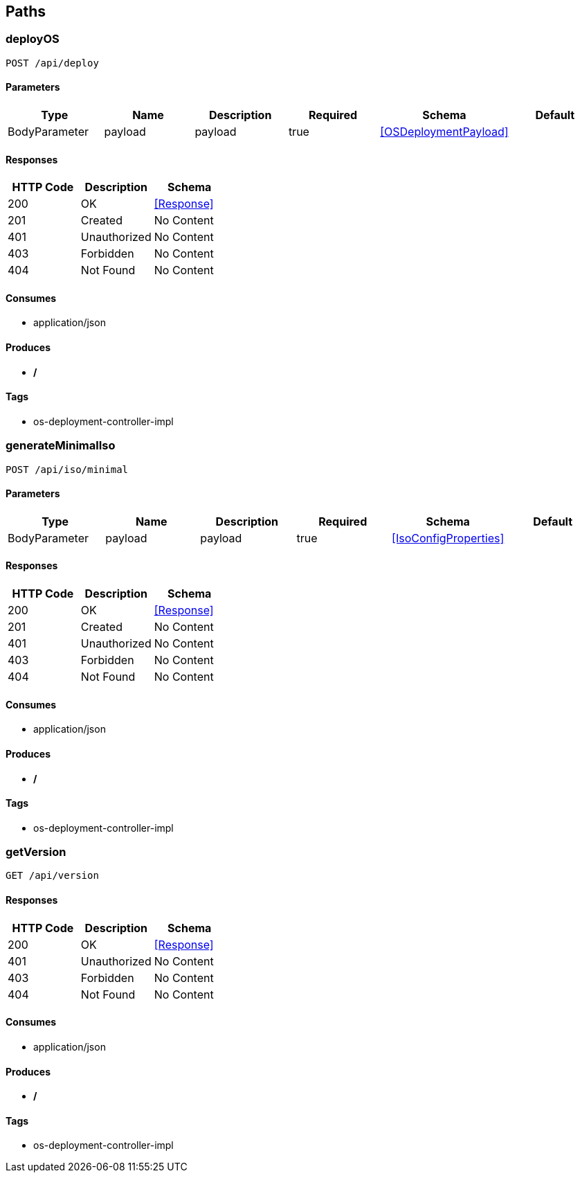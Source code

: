 == Paths
=== deployOS
----
POST /api/deploy
----

==== Parameters
[options="header"]
|===
|Type|Name|Description|Required|Schema|Default
|BodyParameter|payload|payload|true|<<OSDeploymentPayload>>|
|===

==== Responses
[options="header"]
|===
|HTTP Code|Description|Schema
|200|OK|<<Response>>
|201|Created|No Content
|401|Unauthorized|No Content
|403|Forbidden|No Content
|404|Not Found|No Content
|===

==== Consumes

* application/json

==== Produces

* */*

==== Tags

* os-deployment-controller-impl

=== generateMinimalIso
----
POST /api/iso/minimal
----

==== Parameters
[options="header"]
|===
|Type|Name|Description|Required|Schema|Default
|BodyParameter|payload|payload|true|<<IsoConfigProperties>>|
|===

==== Responses
[options="header"]
|===
|HTTP Code|Description|Schema
|200|OK|<<Response>>
|201|Created|No Content
|401|Unauthorized|No Content
|403|Forbidden|No Content
|404|Not Found|No Content
|===

==== Consumes

* application/json

==== Produces

* */*

==== Tags

* os-deployment-controller-impl

=== getVersion
----
GET /api/version
----

==== Responses
[options="header"]
|===
|HTTP Code|Description|Schema
|200|OK|<<Response>>
|401|Unauthorized|No Content
|403|Forbidden|No Content
|404|Not Found|No Content
|===

==== Consumes

* application/json

==== Produces

* */*

==== Tags

* os-deployment-controller-impl

